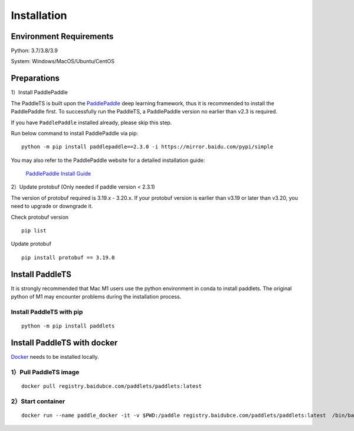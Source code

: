 =============
Installation
=============



Environment Requirements
====================================
Python: 3.7/3.8/3.9 

System: Windows/MacOS/Ubuntu/CentOS


Preparations
====================================

1）Install PaddlePaddle 

The PaddleTS is built upon the `PaddlePaddle <https://www.paddlepaddle.org.cn/>`__ deep learning framework, 
thus it is recommended to install the PaddlePaddle first. To successfully run the PaddleTS, a PaddlePaddle 
version no earlier than v2.3 is required.

If you have ``PaddlePaddle`` installed already, please skip this step.

Run below command to install PaddlePaddle via pip:
::

    python -m pip install paddlepaddle==2.3.0 -i https://mirror.baidu.com/pypi/simple 

You may also refer to the PaddlePaddle website for a detailed installation guide:

  `PaddlePaddle Install Guide <https://www.paddlepaddle.org.cn/install/quick?docurl=/documentation/docs/zh/install/compile/linux-compile.html>`__

2）Update protobuf (Only needed if paddle version < 2.3.1)

The version of protobuf required is 3.19.x - 3.20.x.
If your protobuf version is earlier than v3.19 or later than v3.20, you need to upgrade or downgrade it.

Check protobuf version
::

    pip list  

Update protobuf
::

    pip install protobuf == 3.19.0  

Install PaddleTS 
====================================
It is strongly recommended that Mac M1 users use the python environment in conda to install paddlets. 
The original python of M1 may encounter problems during the installation process.

Install PaddleTS with pip
----------------------------------

::

    python -m pip install paddlets

Install PaddleTS with docker
====================================
`Docker <https://docs.docker.com/engine/install/>`_ needs to be installed locally.

1）Pull PaddleTS image 
----------------------------------

::

    docker pull registry.baidubce.com/paddlets/paddlets:latest

2）Start container
-----------------------

::

    docker run --name paddle_docker -it -v $PWD:/paddle registry.baidubce.com/paddlets/paddlets:latest  /bin/bash

